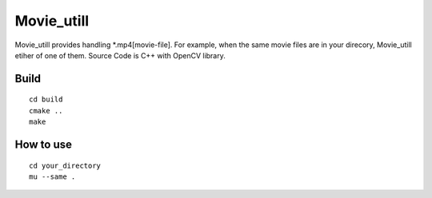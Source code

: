 Movie_utill
===========

Movie_utill provides handling *.mp4[movie-file]. For example, when the same movie files are in your direcory, Movie_utill etiher of one of them. Source Code is C++ with OpenCV library.


Build
-----
::
   
   cd build
   cmake ..
   make

How to use
----------
::
   
   cd your_directory
   mu --same .
